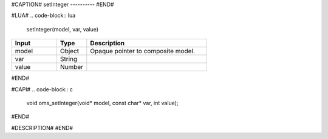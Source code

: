 #CAPTION#
setInteger
----------
#END#

#LUA#
.. code-block:: lua

  setInteger(model, var, value)

.. csv-table::
  :header: "Input", "Type", "Description"
  :widths: 15, 10, 40

  "model", "Object", "Opaque pointer to composite model."
  "var", "String", ""
  "value", "Number", ""
#END#

#CAPI#
.. code-block:: c

  void oms_setInteger(void* model, const char* var, int value);
#END#

#DESCRIPTION#
#END#
